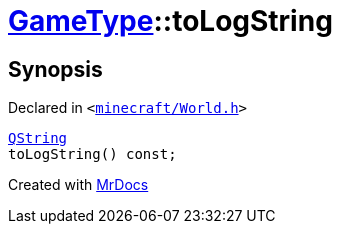 [#GameType-toLogString]
= xref:GameType.adoc[GameType]::toLogString
:relfileprefix: ../
:mrdocs:


== Synopsis

Declared in `&lt;https://github.com/PrismLauncher/PrismLauncher/blob/develop/launcher/minecraft/World.h#L26[minecraft&sol;World&period;h]&gt;`

[source,cpp,subs="verbatim,replacements,macros,-callouts"]
----
xref:QString.adoc[QString]
toLogString() const;
----



[.small]#Created with https://www.mrdocs.com[MrDocs]#
